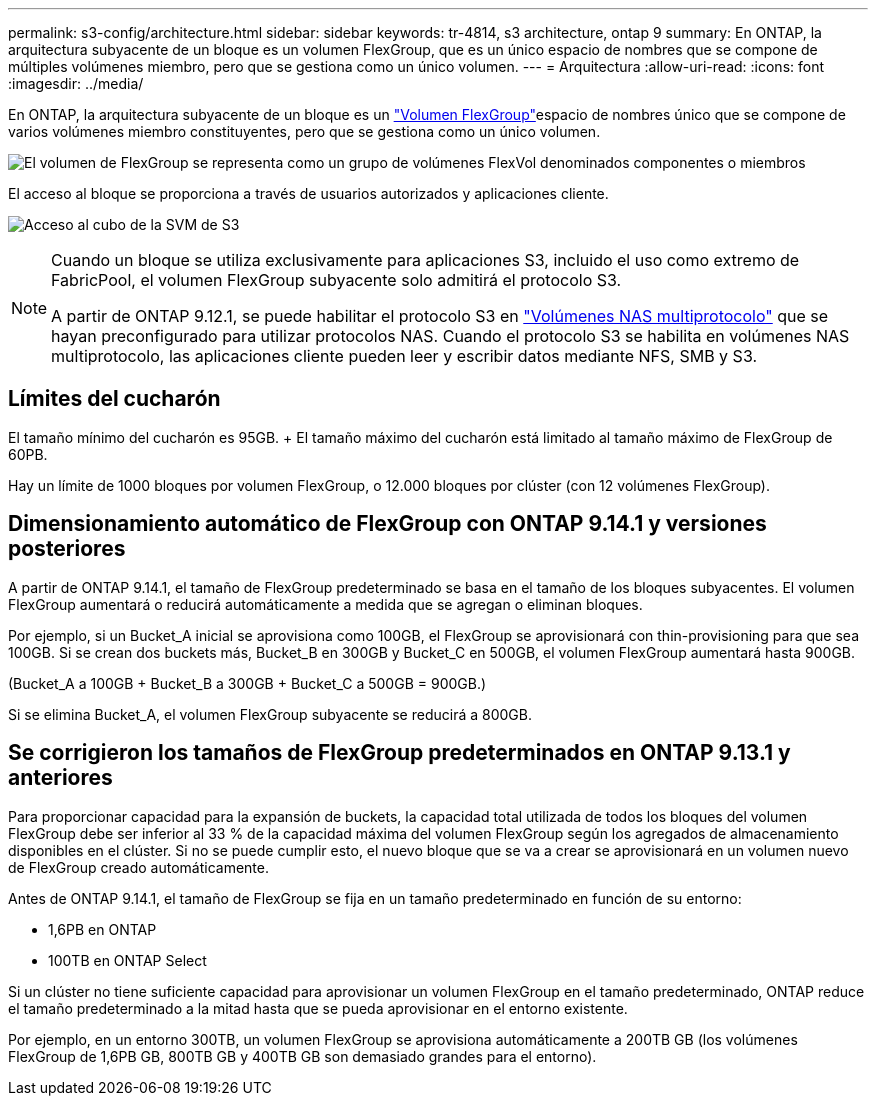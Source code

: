 ---
permalink: s3-config/architecture.html 
sidebar: sidebar 
keywords: tr-4814, s3 architecture, ontap 9 
summary: En ONTAP, la arquitectura subyacente de un bloque es un volumen FlexGroup, que es un único espacio de nombres que se compone de múltiples volúmenes miembro, pero que se gestiona como un único volumen. 
---
= Arquitectura
:allow-uri-read: 
:icons: font
:imagesdir: ../media/


[role="lead"]
En ONTAP, la arquitectura subyacente de un bloque es un link:../flexgroup/definition-concept.html["Volumen FlexGroup"]espacio de nombres único que se compone de varios volúmenes miembro constituyentes, pero que se gestiona como un único volumen.

image:fg-overview-s3-config.gif["El volumen de FlexGroup se representa como un grupo de volúmenes FlexVol denominados componentes o miembros"]

El acceso al bloque se proporciona a través de usuarios autorizados y aplicaciones cliente.

image:s3-svm-layout.png["Acceso al cubo de la SVM de S3"]

[NOTE]
====
Cuando un bloque se utiliza exclusivamente para aplicaciones S3, incluido el uso como extremo de FabricPool, el volumen FlexGroup subyacente solo admitirá el protocolo S3.

A partir de ONTAP 9.12.1, se puede habilitar el protocolo S3 en link:../s3-multiprotocol/index.html["Volúmenes NAS multiprotocolo"] que se hayan preconfigurado para utilizar protocolos NAS. Cuando el protocolo S3 se habilita en volúmenes NAS multiprotocolo, las aplicaciones cliente pueden leer y escribir datos mediante NFS, SMB y S3.

====


== Límites del cucharón

El tamaño mínimo del cucharón es 95GB. + El tamaño máximo del cucharón está limitado al tamaño máximo de FlexGroup de 60PB.

Hay un límite de 1000 bloques por volumen FlexGroup, o 12.000 bloques por clúster (con 12 volúmenes FlexGroup).



== Dimensionamiento automático de FlexGroup con ONTAP 9.14.1 y versiones posteriores

A partir de ONTAP 9.14.1, el tamaño de FlexGroup predeterminado se basa en el tamaño de los bloques subyacentes. El volumen FlexGroup aumentará o reducirá automáticamente a medida que se agregan o eliminan bloques.

Por ejemplo, si un Bucket_A inicial se aprovisiona como 100GB, el FlexGroup se aprovisionará con thin-provisioning para que sea 100GB. Si se crean dos buckets más, Bucket_B en 300GB y Bucket_C en 500GB, el volumen FlexGroup aumentará hasta 900GB.

(Bucket_A a 100GB + Bucket_B a 300GB + Bucket_C a 500GB = 900GB.)

Si se elimina Bucket_A, el volumen FlexGroup subyacente se reducirá a 800GB.



== Se corrigieron los tamaños de FlexGroup predeterminados en ONTAP 9.13.1 y anteriores

Para proporcionar capacidad para la expansión de buckets, la capacidad total utilizada de todos los bloques del volumen FlexGroup debe ser inferior al 33 % de la capacidad máxima del volumen FlexGroup según los agregados de almacenamiento disponibles en el clúster. Si no se puede cumplir esto, el nuevo bloque que se va a crear se aprovisionará en un volumen nuevo de FlexGroup creado automáticamente.

Antes de ONTAP 9.14.1, el tamaño de FlexGroup se fija en un tamaño predeterminado en función de su entorno:

* 1,6PB en ONTAP
* 100TB en ONTAP Select


Si un clúster no tiene suficiente capacidad para aprovisionar un volumen FlexGroup en el tamaño predeterminado, ONTAP reduce el tamaño predeterminado a la mitad hasta que se pueda aprovisionar en el entorno existente.

Por ejemplo, en un entorno 300TB, un volumen FlexGroup se aprovisiona automáticamente a 200TB GB (los volúmenes FlexGroup de 1,6PB GB, 800TB GB y 400TB GB son demasiado grandes para el entorno).
